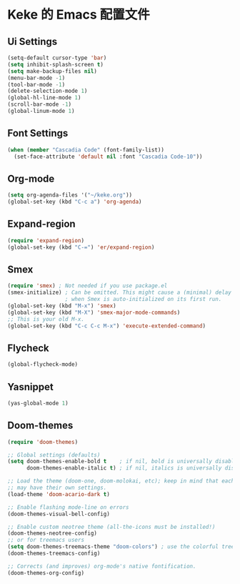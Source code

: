 * Keke 的 Emacs 配置文件
** Ui Settings
#+Begin_src emacs-lisp
(setq-default cursor-type 'bar)
(setq inhibit-splash-screen t)
(setq make-backup-files nil)
(menu-bar-mode -1)
(tool-bar-mode -1)
(delete-selection-mode 1)
(global-hl-line-mode 1)
(scroll-bar-mode -1)
(global-linum-mode 1)
#+end_src
** Font Settings
#+begin_src emacs-lisp
(when (member "Cascadia Code" (font-family-list))
  (set-face-attribute 'default nil :font "Cascadia Code-10"))
#+end_src
** Org-mode
#+begin_src emacs-lisp
(setq org-agenda-files '("~/keke.org"))
(global-set-key (kbd "C-c a") 'org-agenda)
#+end_src

** Expand-region
#+begin_src emacs-lisp
(require 'expand-region)
(global-set-key (kbd "C-=") 'er/expand-region)
#+end_src
** Smex
#+begin_src emacs-lisp
(require 'smex) ; Not needed if you use package.el
(smex-initialize) ; Can be omitted. This might cause a (minimal) delay
                  ; when Smex is auto-initialized on its first run.
(global-set-key (kbd "M-x") 'smex)
(global-set-key (kbd "M-X") 'smex-major-mode-commands)
;; This is your old M-x.
(global-set-key (kbd "C-c C-c M-x") 'execute-extended-command)
#+end_src
** Flycheck
#+begin_src emacs-lisp
(global-flycheck-mode)
#+end_src
** Yasnippet
#+begin_src emacs-lisp
(yas-global-mode 1)
#+end_src
** Doom-themes
#+begin_src emacs-lisp
(require 'doom-themes)

;; Global settings (defaults)
(setq doom-themes-enable-bold t    ; if nil, bold is universally disabled
      doom-themes-enable-italic t) ; if nil, italics is universally disabled

;; Load the theme (doom-one, doom-molokai, etc); keep in mind that each theme
;; may have their own settings.
(load-theme 'doom-acario-dark t)

;; Enable flashing mode-line on errors
(doom-themes-visual-bell-config)

;; Enable custom neotree theme (all-the-icons must be installed!)
(doom-themes-neotree-config)
;; or for treemacs users
(setq doom-themes-treemacs-theme "doom-colors") ; use the colorful treemacs theme
(doom-themes-treemacs-config)

;; Corrects (and improves) org-mode's native fontification.
(doom-themes-org-config)
#+end_src
